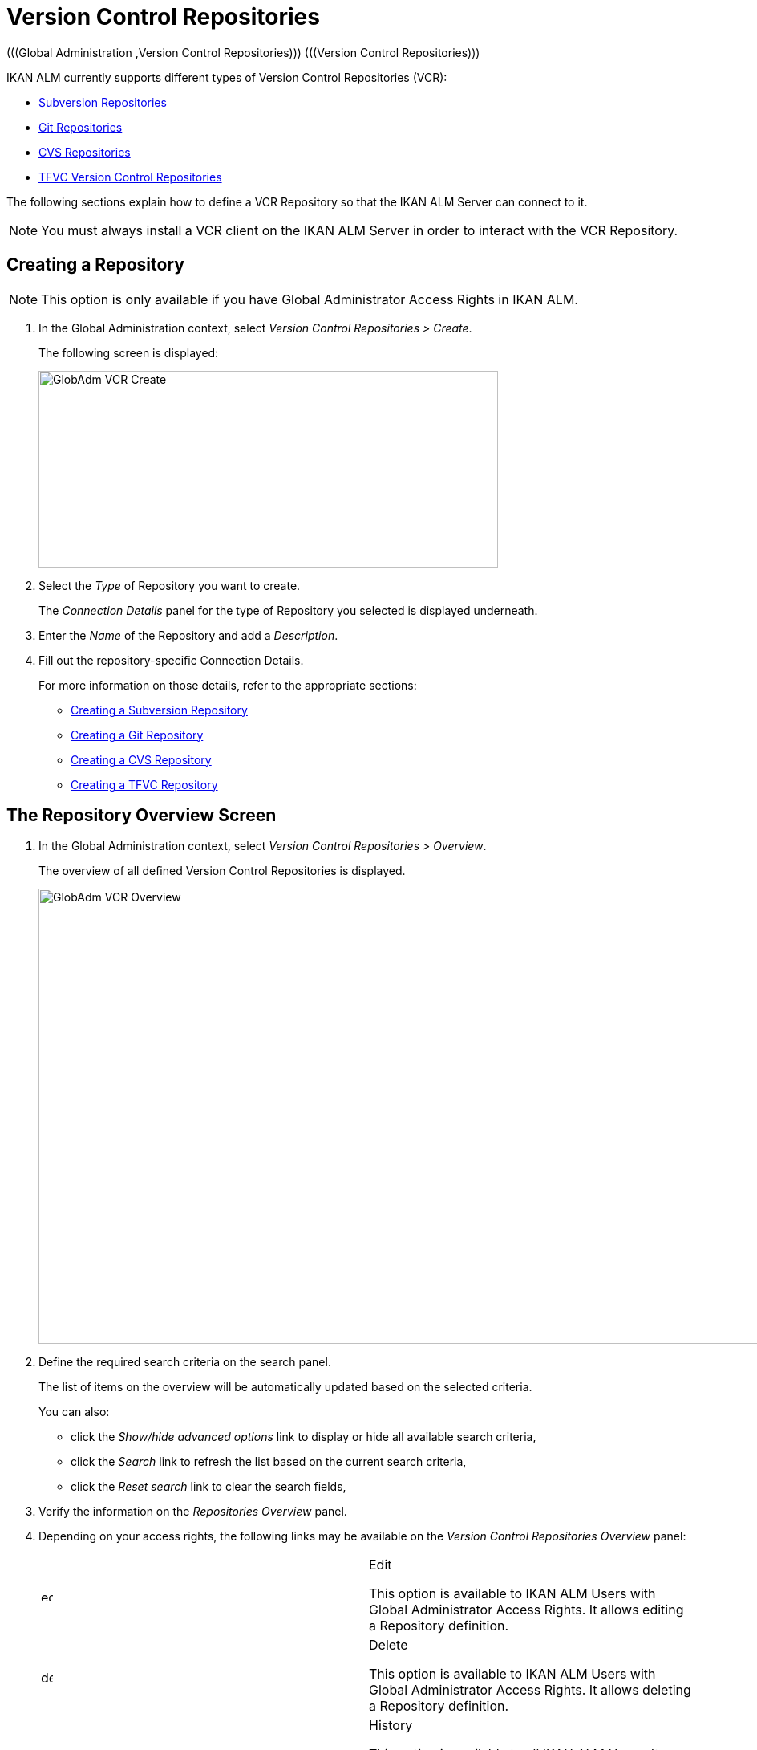 // The imagesdir attribute is only needed to display images during offline editing. Antora neglects the attribute.
:imagesdir: ../images

[[_globadm_vcr_svn]]
[[_globadm_vcr]]
= Version Control Repositories 
(((Global Administration ,Version Control Repositories)))  (((Version Control Repositories))) 

IKAN ALM currently supports different types of Version Control Repositories (VCR):

* <<GlobAdm_VCR.adoc#_globadm_vcr_svn,Subversion Repositories>>
* <<GlobAdm_VCR.adoc#_globadm_vcr_git,Git Repositories>>
* <<GlobAdm_VCR.adoc#_globadm_vcr_cvs,CVS Repositories>>
* <<GlobAdm_VCR.adoc#_globadm_vcr_tfvc,TFVC Version Control Repositories>>


The following sections explain how to define a VCR Repository so that the IKAN ALM Server can connect to it.

[NOTE]
====
You must always install a VCR client on the IKAN ALM Server in order to interact with the VCR Repository.
====

[[_globaadm_vcr_create]]
== Creating a Repository 
(((VCR ,Creating))) 

[NOTE]
====
This option is only available if you have Global Administrator Access Rights in IKAN ALM.
====


. In the Global Administration context, select__ Version Control Repositories > Create__.
+
The following screen is displayed:
+
image::GlobAdm-VCR-Create.png[,573,245] 
+
. Select the _Type_ of Repository you want to create.
+
The _Connection Details_ panel for the type of Repository you selected is displayed underneath.
. Enter the _Name_ of the Repository and add a __Description__.
. Fill out the repository-specific Connection Details. 
+
For more information on those details, refer to the appropriate sections:

* <<GlobAdm_VCR.adoc#_pcreatesvnrepository,Creating a Subversion Repository>>
* <<GlobAdm_VCR.adoc#_globadm_vcr_git_create,Creating a Git Repository>>
* <<GlobAdm_VCR.adoc#_pcreatecvsrepository,Creating a CVS Repository>>
* <<GlobAdm_VCR.adoc#_globadm_vcr_tfvc_create,Creating a TFVC Repository>>


[[_globadm_vcr_overview]]
== The Repository Overview Screen 
(((VCR ,Overview Screen))) 

. In the Global Administration context, select__ Version Control Repositories > Overview__.
+
The overview of all defined Version Control Repositories is displayed.
+
image::GlobAdm-VCR-Overview.png[,950,567] 
+
. Define the required search criteria on the search panel.
+
The list of items on the overview will be automatically updated based on the selected criteria.
+
You can also:

* click the _Show/hide advanced options_ link to display or hide all available search criteria,
* click the _Search_ link to refresh the list based on the current search criteria,
* click the _Reset search_ link to clear the search fields,
. Verify the information on the _Repositories Overview_ panel.
. Depending on your access rights, the following links may be available on the _Version Control Repositories Overview_ panel:
+

[cols="1,1", frame="topbot"]
|===

|image:icons/edit.gif[,15,15] 
|Edit

This option is available to IKAN ALM Users with Global Administrator Access Rights.
It allows editing a Repository definition.

|image:icons/delete.gif[,15,15] 
|Delete

This option is available to IKAN ALM Users with Global Administrator Access Rights.
It allows deleting a Repository definition.

|image:icons/history.gif[,15,15] 
|History

This option is available to all IKAN ALM Users.
It allows displaying the History of all create, update and delete operations performed on a Repository.
|===
+
For more information, refer to the appropriate sections:

* <<GlobAdm_VCR.adoc#_globadm_vcr_svn,Subversion Repositories>>
* <<GlobAdm_VCR.adoc#_globadm_vcr_git,Git Repositories>>
* <<GlobAdm_VCR.adoc#_globadm_vcr_cvs,CVS Repositories>>
* <<GlobAdm_VCR.adoc#_globadm_vcr_tfvc,TFVC Version Control Repositories>>


[[_globadm_vcr_svn]]
== Subversion Repositories 
(((Version Control Repositories ,Subversion))) 

Refer to the following sections for detailed information:

* <<GlobAdm_VCR.adoc#_pcreatesvnrepository,Creating a Subversion Repository>>
* <<GlobAdm_VCR.adoc#_pworkwithsvnoverview,The Subversion Repositories Overview Screen>>
* <<GlobAdm_VCR.adoc#_globadm_vcr_svn_edit,Editing a Subversion Repository>>
* <<GlobAdm_VCR.adoc#_globadm_vcr_svn_delete,Deleting a Subversion Repository>>
* <<GlobAdm_VCR.adoc#_globadm_vcr_svn_history,Viewing the Subversion Repository History>>

[[_pcreatesvnrepository]]
=== Creating a Subversion Repository 
(((Subversion ,Creating))) 

[NOTE]
====
This option is only available if you have Global Administrator Access Rights in IKAN ALM.
====
. In the Global Administration context, select__ Version Control Repositories > Create__.
. Select _Subversion_ from the drop-down list in the _Type_ field.
+
The following screen is displayed:
+
image::GlobAdm-VCR-Create-Subversion.png[,575,623] 
+
. Fill out the fields in the _Create Subversion Repository_ screen. 
+
Fields marked with a red asterisk are mandatory:
+

[cols="1,1", frame="none", options="header"]
|===
| Field
| Meaning

|Type
|Select the type of Version Control Repository you want to define.
This field is mandatory.

After you have selected the VCR type, the appropriate _Connection
Details_ panel will be displayed underneath.

|Name
|Enter the name of the new Subversion Repository definition in this field.
This field is mandatory.

|Description
|Enter a description for the new Subversion Repository in this field.
This field is optional.
|===
. Fill out the fields in the _Subversion Connection Details_ panel.
+
Fields marked with a red asterisk are mandatory:
+

[cols="1,1", frame="none", options="header"]
|===
| Field
| Meaning

|Command Path
|Enter the path to the Location where the Subversion Client command (``svn.exe`` or ``svn``) resides.
This field is mandatory.

|User ID
|Enter the User ID that IKAN ALM will use to access the Subversion Repository.
This field is optional.

|Password
|Enter the Password that IKAN ALM will use to access the Subversion Repository.
This field is optional.

The characters you enter are displayed as asterisks.

|Repeat Password
|Re-enter the Password that IKAN ALM will use to access the Subversion Repository.

|Repository URL
|Enter the URL of the machine hosting the Subversion Repository.
This field is mandatory.

For more information regarding a correct Subversion Repository URL, refer to the section <<App_Subversion.adoc#_csubversiongeneralinformation,Subversion - General Information>>.

|Tags Directory
|Enter the Tags Directory for the Subversion Repository or accept the default setting.

|Trunk Directory
|Enter the Trunk Directory for the Subversion Repository or accept the default setting.

|Repository Layout
a|Select the required Repository Layout option from the drop-down list.

The following options are available:

* Project-oriented
* Repository-oriented
* Single Project-oriented

The selection of a Repository Layout is mandatory.

For more information regarding the different Repository Layouts, refer to the section <<App_Subversion.adoc#_csubversiongeneralinformation,Subversion - General Information>>.

|Time-Out (Sec.)
|Enter the Time-Out value in seconds.
If IKAN ALM is not able to establish a connection with the Subversion Repository within the defined period, it will consider the Repository to be inaccessible.

The definition of a Time-Out value is mandatory.

|Fetch Meta Properties
|Select the _Yes_ option button to automatically retrieve the Meta Properties set on source files in the Subversion VCR during the __Retrieve code__ Phase.
These Meta Properties can be used by the Build and Deploy Scripting Tool. 

For more information regarding fetching Meta Properties, refer to the section <<App_Subversion.adoc#_csubversiongeneralinformation,Subversion - General Information>>.
|===
. Click __Test Connection__ to verify if IKAN ALM can establish a connection to the Subversion Repository. If the test is successful, the following message is displayed:
+
__Info: Could successfully establish a connection
with the Repository.__
+
If the test is not successful, the following screen is displayed:
+
image::GlobAdm-VCR-Subversion-Create-Connection-Error.png[,720,496] 
+
Correct the errors reported in the Stack Trace field and perform the test again.
. Once the test is successful, click__ Create__.
+
The newly created Subversion Repository is added to the__ Subversion
Repositories Overview__ at the bottom of the screen.


[cols="1", frame="topbot"]
|===

a|_RELATED TOPICS_

* <<GlobAdm_VCR.adoc#_globadm_vcr,Version Control Repositories>>
* <<ProjAdm_Projects.adoc#_projadmin_projectsoverview_editing,Editing Project Settings>>
* <<GlobAdm_Project.adoc#_globadm_projectcreate,Creating a Project>>

|===

[[_pworkwithsvnoverview]]
=== The Subversion Repositories Overview Screen 
(((Subversion ,Overview Screen))) 

. In the Global Administration context, select__ Version Control Repositories > Overview__.
+
The overview of all defined Version Control Repositories is displayed.
. Specify _Subversion_ in the _Type_ field on the _Search Version Control Repositories_ panel.
+
Use the other search criteria to only display the Subversion Repositories you are looking for.
+
image::GlobAdm-VCR-Overview-Subversion.png[,1316,434] 
+
If required, use the other search criteria to refine the items displayed on the overview.
+
The following options are available:

***** click the _Show/hide advanced options_ link to display or hide all available search criteria,
***** the _Search_ link to refresh the list based on the current search criteria,
***** the _Reset search_ link to clear the search fields.
. Verify the information on the _Subversion Repositories Overview_ panel. 
+
For a detailed description of the fields, refer to <<GlobAdm_VCR.adoc#_pcreatesvnrepository,Creating a Subversion Repository>>.
. Depending on your access rights, the following links may be available on the _Subversion Repositories Overview_ panel:
+

[cols="1,1", frame="topbot"]
|===

|image:icons/edit.gif[,15,15] 
|Edit

This option is available to IKAN ALM Users with Global Administrator Access Rights.
It allows editing a Subversion Repository definition.

<<GlobAdm_VCR.adoc#_globadm_vcr_svn_edit,Editing a Subversion Repository>>

|image:icons/delete.gif[,15,15] 
|Delete

This option is available to IKAN ALM Users with Global Administrator Access Rights.
It allows deleting a Subversion Repository definition.

<<GlobAdm_VCR.adoc#_globadm_vcr_svn_delete,Deleting a Subversion Repository>>

|image:icons/history.gif[,15,15] 
|History

This option is available to all IKAN ALM Users.
It allows displaying the History of all create, update and delete operations performed on a Subversion Repository.

<<GlobAdm_VCR.adoc#_globadm_vcr_svn_history,Viewing the Subversion Repository History>>
|===

[[_globadm_vcr_svn_edit]]
=== Editing a Subversion Repository 
(((Subversion ,Editing))) 

. In the Global Administration context, select__ Version Control Repositories > Overview__.
+
The overview of all defined Version Control Repositories is displayed.
+
Use the search criteria on the _Search Version
Control Repository_ panel to only display the Subversion Repositories you are looking for.
. Click the image:icons/edit.gif[,15,15] _Edit_ link to change the selected Subversion Repository.
+
The following screen is displayed:
+
image::GlobAdm-VCR-Subversion-Edit.png[,550,538] 
+
. Edit the fields as required.
+
For a description of the fields, refer to <<GlobAdm_VCR.adoc#_pcreatesvnrepository,Creating a Subversion Repository>>.
+

[NOTE]
====
Click _Test Connection_ to verify if IKAN ALM can establish a connection to the Subversion Repository. 

The _Connected Projects_ panel displays the Projects the Repository is linked to. 
====
. Click __Save__ to save your changes.
+
You can also click:

* _Refresh_ to retrieve the settings from the database.
* _Back_ to return to the previous screen without saving the changes

[[_globadm_vcr_svn_delete]]
=== Deleting a Subversion Repository 
(((Subversion ,Deleting))) 

. In the Global Administration context, select__ Version Control Repositories > Overview__.
+
The overview of all defined Version Control Repositories is displayed.
+
Use the search criteria on the _Search Version
Control Repository_ panel to only display the Subversion Repositories you are looking for.
. Click the image:icons/delete.gif[,15,15] _Delete_ link to delete the selected Subversion Repository.
+
If the Subversion Repository is not connected to any Project, the following screen is displayed:
+
image::GlobAdm-VCR-Subversion-Delete.png[,456,359] 
+
. Click _Delete_ to confirm the deletion.
+
You can also click __Back __to return to the previous screen without deleting the entry.
+
__Note:__ If the Subversion Repository is connected to one or more Projects, the following screen is displayed:
+
image::GlobAdm-VCR-Subversion-Delete-Error.png[,681,678] 
+
Before deleting the VCR, you must connect the reported Projects to another VCR.

[[_globadm_vcr_svn_history]]
=== Viewing the Subversion Repository History 
(((Subversion ,History))) 

. In the Global Administration context, select__ Version Control Repositories > Overview__.
+
The overview of all defined Version Control Repositories is displayed.
+
Use the search criteria on the _Search Version
Control Repository_ panel to only display the Subversion Repositories you are looking for.
. Click the image:icons/history.gif[,15,15] _History_ link to display the__ Subversion Repository History View__.
+
For more detailed information concerning this __History
View__, refer to the section <<App_HistoryEventLogging.adoc#_historyeventlogging,History and Event Logging>>.
. Click __Back __to return to the __Subversion Repositories Overview__ screen.


[[_globadm_vcr_git]]
== Git Repositories 
(((Version Control Repositories ,Git))) 

Refer to the following sections for detailed information:

* <<GlobAdm_VCR.adoc#_globadm_vcr_git_create,Creating a Git Repository>>
* <<GlobAdm_VCR.adoc#_globadm_vcr_git_overview,The Git Repositories Overview Screen>>
* <<GlobAdm_VCR.adoc#_globadm_vcr_git_edit,Editing a Git Repository>>
* <<GlobAdm_VCR.adoc#_globadm_vcr_git_delete,Deleting a Git Repository>>
* <<GlobAdm_VCR.adoc#_globadm_vcr_git_history,Viewing the Git Repository History>>

[[_globadm_vcr_git_create]]
=== Creating a Git Repository 
(((Git ,Creating))) 

[NOTE]
====
This option is only available if you have Global Administrator Access Rights in IKAN ALM.
Before you can create the Git Version Control Repository in IKAN ALM, you must install a Git Client on the IKAN ALM Server.
====

. In the Global Administration context, select__ Version Control Repositories > Create__.
. Select _Git_ from the drop-down list in the _Type_ field.
+
The following screen is displayed:
+
image::GlobAdm-VCR-Create-Git.png[,627,549] 
+
. Fill out the fields in the _Create Git Repository_ screen. Fields marked with a red asterisk are mandatory:
+

[cols="1,1", frame="none", options="header"]
|===
| Field
| Meaning

|Type
|
Select the type of Version Control Repository you want to define.
This field is mandatory.

After you have selected the VCR type, the appropriate _Connection
Details_ panel will be displayed underneath.

|Name
|Enter the name of the new Git Repository definition in this field.
This field is mandatory.

|Description
|Enter a description for the new Git Repository in this field.
This field is optional.
|===

. Fill out the fields in the _Git Connection details_ panel. Fields marked with a red asterisk are mandatory:
+

[cols="1,1", frame="none", options="header"]
|===
| Field
| Meaning

|Command Path
|Enter the path to the Location where the Git Client command (git or git.exe) resides.
This field is mandatory.

|Cache Location
|Enter the path to the Cache location for this Git Repository.
This directory on the IKAN ALM Server is used to clone and cache the Git repository for the IKAN ALM Server and Web Application in order to speed up the Repository processes.
Make sure that the access rights on this location are correctly configured for the Git process.

A sample location might be ALM_HOME/system/gitcache, e.g., ``c:/ALM/system/gitcache``.
It`'s possible to share the Cache Location among different Git Repositories.

|Repository URL
a|Enter the URL of the Git Repository.
This field is mandatory.

Valid URLs are of the following format:

* /path/to/repo.git
* \file:///path/to/repo.git 
* ssh://[user @]host.xz[:port]/path/to/repo.git
* [user@]host.xz:path/to/repo.git
* git://host.xz[:port]/path/to/repo.git
* http[s]://host.xz[:port]/path/to/repo.git

_Warning:_ If you provide a user and, optionally, also a password in the dedicated input fields below, do not add them to the Repository (Push) URL, since IKAN ALM will insert those values in the final (Push) URL before executing any Repository command.

|Repository Push URL
|In case you want to use different protocols for Git read and push actions, you can specify a different URL (usually a protocol that demands authentication, ssh://, https:// or scp style URL) in this field for the push actions.

Refer to the description of the _Repository URL_ for valid URL formats.

This field is optional.

|Default Branch Name
|The default branch name of the Git repository. The field is prefilled with value _main_.

|User ID
|Enter the User ID that IKAN ALM will use to access the Git Repository.
This field is optional.

IKAN ALM will insert the value of the User ID in the final (Push) URL before executing any Repository command.

|Password
|Enter the Password that IKAN ALM will use to access the Git Repository.
This field is optional.

The characters you enter are displayed as asterisks.
IKAN ALM will insert the value of the Password in the final (Push) URL before executing any Repository commands.
This is only the case for http(s) URLs.
SSH and scp URLs need to function without providing a password.

|Repeat Password
|Re-enter the Password that IKAN ALM will use to access the Git Repository.

|Time-Out (Sec.)
|Enter the Time-Out value in seconds.
If IKAN ALM is not able to establish a connection with the Git Repository within the defined period, it will consider the Repository to be inaccessible.

The definition of a Time-Out value is mandatory.
|Omit Blobs When Cloning
|Select the Yes option to clone this Git repository with the _--filter=blob:none_ option active. Enabling this option can greatly speed up the Retrieve Code Phase. Consult the Git documentation for more information on this option.
|===
. Click __Test Connection__ to verify if IKAN ALM can establish a connection to the Git Repository. If the test is successful, the following message is displayed:
+
__Info: Could successfully establish a connection
with the Repository.__
+
If the test is not successful, the following screen is displayed:
+
image::GlobAdm-VCR-Git-Create-Connection-Error.png[,722,499] 
+
Correct the errors reported in the Stack Trace field and perform the test again.
. Once the test is successful, click__ Create__.
+
The newly created Git Repository is added to the__ Git
Repositories Overview__ at the bottom of the screen.


[cols="1", frame="topbot"]
|===

a|_RELATED TOPICS_

* <<GlobAdm_VCR.adoc#_globadm_vcr,Version Control Repositories>>
* <<ProjAdm_Projects.adoc#_projadmin_projectsoverview_editing,Editing Project Settings>>
* <<GlobAdm_Project.adoc#_globadm_projectcreate,Creating a Project>>

|===

[[_globadm_vcr_git_overview]]
=== The Git Repositories Overview Screen 
(((Git ,Overview Screen))) 

. In the Global Administration context, select__ Version Control Repositories > Overview__.
+
The overview of all defined Version Control Repositories is displayed.
. Specify _Git_ in the _Type_ field on the _Search Version Control Repositories_ panel.
+
Use the other search criteria to only display the Git Repositories you are looking for.
+
image::GlobAdm-VCR-Overview-Git.png[,1317,334] 
+
If required, use the other search criteria to refine the items displayed on the overview.
+
The following options are available:

* click the _Show/hide advanced options_ link to display or hide all available search criteria,
* the _Search_ link to refresh the list based on the current search criteria,
* the _Reset search_ link to clear the search fields.
. Verify the information on the _Git Repositories Overview_ panel.
+
For a detailed description of the fields, refer to <<GlobAdm_VCR.adoc#_pcreatesvnrepository,Creating a Subversion Repository>>.
. Depending on your access rights, the following links may be available on the _Git Repositories Overview_ panel:
+

[cols="1,1", frame="topbot"]
|===

|image:icons/edit.gif[,15,15] 
|Edit

This option is available to IKAN ALM Users with Global Administrator Access Rights.
It allows editing a Git Repository definition.

<<GlobAdm_VCR.adoc#_globadm_vcr_git_edit,Editing a Git Repository>>

|image:icons/delete.gif[,15,15] 
|Delete

This option is available to IKAN ALM Users with Global Administrator Access Rights.
It allows deleting a Git Repository definition.

<<GlobAdm_VCR.adoc#_globadm_vcr_git_delete,Deleting a Git Repository>>

|image:icons/history.gif[,15,15] 
|History

This option is available to all IKAN ALM Users.
It allows displaying the History of all create, update and delete operations performed on a Git Repository.

<<GlobAdm_VCR.adoc#_globadm_vcr_git_history,Viewing the Git Repository History>>
|===

[[_globadm_vcr_git_edit]]
=== Editing a Git Repository 
(((Git ,Editing))) 

. In the Global Administration context, select __Version Control Repositories > Overview__ on the Submenu.
+
The overview of all defined Version Control Repositories is displayed.
+
Use the search criteria on the _Search
Version Control Repository_ panel to only display the Git Repositories you are looking for.
. Click the image:icons/edit.gif[,15,15] _Edit_ link to change the selected Git Repository.
+
The following screen is displayed:
+
image::GlobAdm-VCR-Git-Edit.png[,597,628] 
+
. Edit the fields as required.
+
For a description of the fields, refer to <<GlobAdm_VCR.adoc#_globadm_vcr_git_create,Creating a Git Repository>>.
+

[NOTE]
====
Click _Test Connection_ to verify if IKAN ALM can establish a connection to the Git Repository. 

The _Connected Projects_ panel displays the Projects the Repository is linked to. 
====
. Click __Save__ to save your changes.
+
You can also click:

* _Refresh_ to retrieve the settings from the database.
* _Back_ to return to the previous screen without saving the changes

[[_globadm_vcr_git_delete]]
=== Deleting a Git Repository 
(((Git ,Deleting))) 

. In the Global Administration context, select__ Version Control Repositories > Overview__.
+
The overview of all defined Version Control Repositories is displayed.
+
Use the search criteria on the _Search Version
Control Repository_ panel to only display the Git Repositories you are looking for.
. Click the image:icons/delete.gif[,15,15] _Delete_ link to delete the selected Git Repository.
+
If the Git Repository is not connected to any Project, the following screen is displayed: 
+
image::GlobAdm-VCR-Git-Delete.png[,489,343] 
+
. Click _Delete_ to confirm the deletion.
+
You can also click __Back __to return to the previous screen without deleting the entry.
+
__Note:__ If the Git Repository is connected to one or more Projects, the following screen is displayed: 
+
image::GlobAdm-VCR-Git-Delete-Error.png[,597,490] 
+
Before deleting the VCR, you must connect the reported Projects to another VCR.

[[_globadm_vcr_git_history]]
=== Viewing the Git Repository History 
(((Git ,History))) 

. In the Global Administration context, select__ Version Control Repositories > Overview__.
+
The overview of all defined Version Control Repositories is displayed.
+
Use the search criteria on the _Search Version
Control Repository_ panel to only display the Git Repositories you are looking for.
. Click the image:icons/history.gif[,15,15] _History_ link to display the__ Git Repository History View__.
+
For more detailed information concerning this __History
View__, refer to the section <<App_HistoryEventLogging.adoc#_historyeventlogging,History and Event Logging>>.
. Click __Back __to return to the __Git Repositories Overview__ screen.


[[_globadm_vcr_cvs]]
== CVS Repositories 
(((CVS)))  ((( Version Control Repositories ,CVS))) 

Refer to the following sections for detailed information:

* <<GlobAdm_VCR.adoc#_pcreatecvsrepository,Creating a CVS Repository>>
* <<GlobAdm_VCR.adoc#_pworkwithcvsoverview,The CVS Repositories Overview Screen>>
* <<GlobAdm_VCR.adoc#_globadm_vcr_cvs_edit,Editing a CVS Repository>>
* <<GlobAdm_VCR.adoc#_globadm_vcr_cvs_delete,Deleting a CVS Repository>>
* <<GlobAdm_VCR.adoc#_globadm_vcr_cvs_history,Viewing the CVS Repository History>>

[[_pcreatecvsrepository]]
=== Creating a CVS Repository 
(((CVS ,Creating))) 

[NOTE]
====
This option is only available if you have Global Administrator Access Rights in IKAN ALM.

Before you can create the CVS Version Control Repository in IKAN ALM, you must install a CVS Client on the IKAN ALM Server.
====

. In the Global Administration context, select__ Version Control Repositories > Create__.
. Select _CVS_ from the drop-down list in the _Type_ field.
+
The following screen is displayed:
+
image::GlobAdm-VCR-Create-CVS.png[,575,598] 
+
. Fill out the fields in the _Create CVS Repository_ screen. 
+
Fields marked with a red asterisk are mandatory:
+

[cols="1,1", frame="none", options="header"]
|===
| Field
| Meaning

|Type
|Select the type of Version Control Repository you want to define.
This field is mandatory.

After you have selected the VCR type, the appropriate _Connection
Details_ panel will be displayed underneath.

|Name
|Enter the name of the new CVS Repository definition in this field.
This field is mandatory.

|Description
|Enter a description for the new CVS Repository in this field.
This field is optional.
|===

. Fill out the fields in the _CVS Connection details_ panel.
+
Fields marked with a red asterisk are mandatory:
+

[cols="1,1", frame="topbot", options="header"]
|===
| Field
| Meaning

|Command Path
|Enter the path to the Location where the CVS Client command (``cvs.exe`` or ``cvs``) resides on the IKAN ALM Server.

|Protocol
a|Select the Protocol from the drop-down list.
This is the Protocol that will be used to connect to the CVS Repository.

The following Protocols are available:

* local
* pserver
* rhosts
* ntserver
* gserver
* sspi
* server
* ssh
* ext


|User ID
|Enter the User ID that IKAN ALM will use to access the CVS Repository.

|Password
|Enter the Password that IKAN ALM will use to access the CVS Repository.

The characters you enter are displayed as asterisks.

|Repeat Password
|Re-enter the Password that IKAN ALM will use to access the CVS Repository.

|Host
|Enter the Machine name hosting the CVS Repository.
This field is mandatory, except if the _local_ protocol is used.

|Port
|Enter the Port number used to access the CVS Repository.
This field may remain empty if the _local_ Protocol is used, or if the default port number 2401 is used.

|Root Path
|Enter the repository CVS ROOT used to log in to CVS.
This is the location containing the CVSROOT directory.
For instance, if CVSROOT is located under __E:/cvs/repository/CVSROOT__, the Root Path is__ E:/cvs/repository__.

This field is mandatory.

|Time-Out (Sec.)
|Enter the Time-Out value in seconds.
If IKAN ALM is not able to establish a connection with the CVS Repository within the defined period, it will consider the Repository to be inaccessible.

The definition of a Time-Out value is mandatory.
|===

. Click __Test Connection__ to verify if IKAN ALM can establish a connection to the CVS Repository. If the test is successful, the following message is displayed:
+
__Info: Could successfully establish a connection
with the Repository.__
+
If the test is not successful, the following screen is displayed: 
+
image::GlobAdm-VCR-CVS-Create-Connection-Error.png[,721,497] 
+
Correct the errors reported in the Stack Trace field and perform the test again.
. Once the test is successful, click __Create__.
+
The newly created CVS Repository is added to the _CVS
Repositories Overview_ at the bottom of the screen.


[cols="1", frame="topbot"]
|===

a|_RELATED TOPICS_

* <<GlobAdm_VCR.adoc#_globadm_vcr,Version Control Repositories>>
* <<ProjAdm_Projects.adoc#_projadmin_projectsoverview_editing,Editing Project Settings>>
* <<GlobAdm_Project.adoc#_globadm_projectcreate,Creating a Project>>

|===

[[_pworkwithcvsoverview]]
=== The CVS Repositories Overview Screen 
(((CVS ,Overview Screen))) 

. In the Global Administration context, select__ Version Control Repositories > Overview__.
+
The overview of all defined Version Control Repositories is displayed.
. Specify _CVS_ in the _Type_ field on the _Search Version Control Repositories_ panel.
+
Use the other search criteria to only display the CVS Repositories you are looking for.
+
image::GlobAdm-VCR-Overview-CVS.png[,1058,304] 
+
If required, use the other search criteria to refine the items displayed on the overview.
+
The following options are available:

* click the _Show/hide advanced options_ link to display or hide all available search criteria,
* the _Search_ link to refresh the list based on the current search criteria,
* the _Reset search_ link to clear the search fields.
. Verify the information on the __CVS Repositories Overview__ panel.
+
For a detailed description of the fields, refer to <<GlobAdm_VCR.adoc#_pcreatecvsrepository,Creating a CVS Repository>>.
. Depending on your access rights, the following links may be available on the _CVS Repositories Overview_ panel:
+

[cols="1,1", frame="topbot"]
|===

|image:icons/edit.gif[,15,15] 
|Edit

This option is available to IKAN ALM Users with Global Administrator Access Rights.
It allows editing a CVS Repository definition.

<<GlobAdm_VCR.adoc#_globadm_vcr_cvs_edit,Editing a CVS Repository>>

|image:icons/delete.gif[,15,15] 
|Delete

This option is available to IKAN ALM Users with Global Administrator Access Rights.
It allows deleting a CVS Repository definition.

<<GlobAdm_VCR.adoc#_globadm_vcr_cvs_delete,Deleting a CVS Repository>>

|image:icons/history.gif[,15,15] 
|History

This option is available to all IKAN ALM Users.
It allows displaying the History of all create, update and delete operations performed on a CVS Repository.

<<GlobAdm_VCR.adoc#_globadm_vcr_cvs_history,Viewing the CVS Repository History>>
|===

[[_globadm_vcr_cvs_edit]]
=== Editing a CVS Repository  
(((CVS ,Editing))) 

. In the Global Administration context, select__ Version Control Repositories > Overview__.
+
The overview of all defined Version Control Repositories is displayed.
+
Use the search criteria on the _Search Version
Control Repository_ panel to only display the CVS Repositories you are looking for.
. Click the image:icons/edit.gif[,15,15] _Edit_ link to change the selected CVS Repository.
+
The following screen is displayed:
+
image::GlobAdm-VCR-CVS-Edit.png[,516,646] 
+
. Edit the fields as required.
+
For a description of the fields, refer to <<GlobAdm_VCR.adoc#_pcreatecvsrepository,Creating a CVS Repository>>.
+

[NOTE]
====
Click _Test Connection_ to verify if IKAN ALM can establish a connection to the CVS Repository. 

The _Connected Projects_ panel displays the Projects the Repository is linked to. 
====
. Click __Save__ to save your changes.
+
You can also click:

* _Refresh_ to retrieve the settings from the database.
* _Back_ to return to the previous screen without saving the changes

[[_globadm_vcr_cvs_delete]]
=== Deleting a CVS Repository  
(((CVS ,Deleting))) 

. In the Global Administration context, select__ Version Control Repositories > Overview__.
+
The overview of all defined Version Control Repositories is displayed.
+
Use the search criteria on the _Search Version
Control Repository_ panel to only display the CVS Repositories you are looking for.
+
. Click the image:icons/delete.gif[,15,15] _Delete_ link to delete the selected CVS Repository.
+
If the CVS Repository is not connected to any Project, the following screen is displayed:
+
image::GlobAdm-VCR-CVS-Delete.png[,419,337] 
+
. Click __Delete__ to confirm the deletion.
+
You can also click __Back __to return to the previous screen without deleting the entry.
+
__Note: __If the CVS Repository is connected to one or more Projects, the following screen is displayed:
+
image::GlobAdm-VCR-CVS-Delete-Error.png[,471,486] 
+
Before deleting the VCR, you must connect the reported Projects to another VCR.

[[_globadm_vcr_cvs_history]]
=== Viewing the CVS Repository History 
(((CVS ,History))) 

. In the Global Administration context, select__ Version Control Repositories > Overview__.
+
The overview of all defined Version Control Repositories is displayed.
+
Use the search criteria on the _Search Version
Control Repository_ panel to only display the CVS Repositories you are looking for.
. Click the image:icons/history.gif[,15,15] _History_ link to display the__ CVS Repository History View__.
+
For more detailed information concerning this __History
View__, refer to the section <<App_HistoryEventLogging.adoc#_historyeventlogging,History and Event Logging>>.
. Click __Back __to return to the __CVS Repositories Overview__ screen.


[[_globadm_vcr_tfvc]]
== TFVC Version Control Repositories 
(((Version Control Repositories ,TFVC))) 

Refer to the following sections for detailed information:

* <<GlobAdm_VCR.adoc#_globadm_vcr_tfvc_create,Creating a TFVC Repository>>
* <<GlobAdm_VCR.adoc#_globadm_vcr_tfvc_overview,The TFVC Repositories Overview Screen>>
* <<GlobAdm_VCR.adoc#_globadm_vcr_tfvc_edit,Editing a TFVC Repository>>
* <<GlobAdm_VCR.adoc#_globadm_vcr_tfvc_delete,Deleting a TFVC Repository>>
* <<GlobAdm_VCR.adoc#_globadm_vcr_tfvc_history,Viewing the TFVC Repository History>>

[[_globadm_vcr_tfvc_create]]
=== Creating a TFVC Repository 
(((Git ,Creating))) 

[NOTE]
====
This option is only available if you have Global Administrator Access Rights in IKAN ALM.
Before you can create the TFVC Version Control Repository in IKAN ALM, you must install a TFVC Client   (Team Explorer for MS Visual Studio or Team Explorer Everywhere for Team Foundation Server) on the IKAN ALM Server.
====
. In the Global Administration context, select__ Version Control Repositories > Create__.
. Select _TFVC_ from the drop-down list in the _Type_ field.
+
The following screen is displayed:
+
image::GlobAdm-VCR-TFVC-Create.png[,573,536] 
+
. Fill out the fields in the _Create TFVC Repository_ screen. Fields marked with a red asterisk are mandatory:
+

[cols="1,1", frame="none", options="header"]
|===
| Field
| Meaning

|Type
|Select the type of Version Control Repository you want to define.
This field is mandatory.

After you have selected the VCR type, the appropriate _Connection
Details_ panel will be displayed underneath.

|Name
|Enter the name of the new TFVC Repository definition in this field.
This field is mandatory.

|Description
|Enter a description for the new TFVC Repository in this field.
This field is optional.
|===

. Fill out the fields in the _TFVC Connection details_ panel. Fields marked with a red asterisk are mandatory:
+

[cols="1,1", frame="none", options="header"]
|===
| Field
| Meaning

|Executable
|Enter the location of the Team Foundation executable.
This may be the _tf.cmd_ from the TEE client, or the _tf.exe_ from the TFVC command line client.

This field is mandatory.

|Team Project Collection URL
a|Provide the URL to your Team Project Collection, in the following format: ``http[s]://ServerName[:port]/path/to/collection``.

Some sample URLs for connecting to an on premises installation and a Visual Studio Online:

* \http://ikan_tfs:8080/tfs/DefaultCollection
* \https://ikan.visualstudio.com/DefaultCollection

This field is mandatory.

|User ID
|Enter the User ID that IKAN ALM will use to access the TFVC Repository.

This field is optional.

|Password
|Enter the Password that IKAN ALM will use to access the TFVC Repository.
This field is optional.

The characters you enter are displayed as asterisks.

|Repeat Password
|Re-enter the Password that IKAN ALM will use to access the TFVC Repository.

|Time-Out (Sec.)
|Enter the Time-Out value in seconds.
If IKAN ALM is not able to establish a connection with the TFVC Repository within the defined period, it will consider the Repository to be inaccessible.

The definition of a Time-Out value is mandatory.
|===

. Click __Test Connection__ to verify if IKAN ALM can establish a connection to the TFVC Repository. If the test is successful, the following message is displayed:
+
__Info: Could successfully establish a connection
with the Repository.__
+
If the test is not successful, the following screen is displayed:
+
image::GlobAdm-VCR-TFVC-Create-Connection-Error.png[,720,497] 
+
Correct the errors reported in the Stack Trace field and perform the test again.
. Once the test is successful, click__ Create__.
+
The newly created TFVC Repository is added to the__ TFVC
Repositories Overview__ at the bottom of the screen.


[cols="1", frame="topbot"]
|===

a|_RELATED TOPICS_

* <<GlobAdm_VCR.adoc#_globadm_vcr,Version Control Repositories>>
* <<ProjAdm_Projects.adoc#_projadmin_projectsoverview_editing,Editing Project Settings>>
* <<GlobAdm_Project.adoc#_globadm_projectcreate,Creating a Project>>

|===

[[_globadm_vcr_tfvc_overview]]
=== The TFVC Repositories Overview Screen 
(((Git ,Overview Screen))) 

. In the Global Administration context, select__ Version Control Repositories > Overview__.
+
The overview of all defined Version Control Repositories is displayed.
. Specify _TFVC_ in the _Type_ field on the _Search Version Control Repositories_ panel.
+
Use the other search criteria to only display the TFVC Repositories you are looking for.
+
image::GlobAdm-VCR-Overview-TFVC.png[,1039,348] 
+
If required, use the other search criteria to refine the items displayed on the overview.
+
The following options are available:

* click the _Show/hide advanced options_ link to display or hide all available search criteria,
* the _Search_ link to refresh the list based on the current search criteria,
* the _Reset search_ link to clear the search fields.
. Verify the information on the _TFVC Repositories Overview_ panel.
+
For a detailed description of the fields, refer to <<GlobAdm_VCR.adoc#_globadm_vcr_tfvc_create,Creating a TFVC Repository>>.
. Depending on your access rights, the following links may be available on the _TFVC Repositories Overview_ panel:
+

[cols="1,1", frame="topbot"]
|===

|image:icons/edit.gif[,15,15] 
|Edit

This option is available to IKAN ALM Users with Global Administrator Access Rights.
It allows editing a TFVC Repository definition.

<<GlobAdm_VCR.adoc#_globadm_vcr_tfvc_edit,Editing a TFVC Repository>>

|image:icons/delete.gif[,15,15] 
|Delete

This option is available to IKAN ALM Users with Global Administrator Access Rights.
It allows deleting a TFVC Repository definition.

<<GlobAdm_VCR.adoc#_globadm_vcr_tfvc_delete,Deleting a TFVC Repository>>

|image:icons/history.gif[,15,15] 
|History

This option is available to all IKAN ALM Users.
It allows displaying the History of all create, update and delete operations performed on a TFVC Repository.

<<GlobAdm_VCR.adoc#_globadm_vcr_tfvc_history,Viewing the TFVC Repository History>>
|===

[[_globadm_vcr_tfvc_edit]]
=== Editing a TFVC Repository 
(((Git ,Editing))) 

. In the Global Administration context, select__ Version Control Repositories > Overview__.
+
The overview of all defined Version Control Repositories is displayed.
+
Use the search criteria on the _Search Version
Control Repository_ panel to only display the TFVC Repositories you are looking for.
. Click the image:icons/edit.gif[,15,15] _Edit_ link to change the selected TFVC Repository.
+
The following screen is displayed:
+
image::GlobAdm-VCR-TFVC-Edit.png[,636,572] 
+
. Edit the fields as required.
+
For a description of the fields, refer to <<GlobAdm_VCR.adoc#_globadm_vcr_tfvc_create,Creating a TFVC Repository>>.
+

[NOTE]
====
Click _Test Connection_ to verify if IKAN ALM can establish a connection to the TFVC Repository. 

The _Connected Projects_ panel displays the Projects the Repository is linked to. 
====
. Click __Save__ to save your changes.
+
You can also click:

* _Refresh_ to retrieve the settings from the database.
* _Back_ to return to the previous screen without saving the changes

[[_globadm_vcr_tfvc_delete]]
=== Deleting a TFVC Repository 
(((Git ,Deleting))) 

. In the Global Administration context, select__ Version Control Repositories > Overview__.
+
The overview of all defined Version Control Repositories is displayed.
+
Use the search criteria on the _Search Version
Control Repository_ panel to only display the TFVC Repositories you are looking for.
. Click the image:icons/delete.gif[,15,15] _Delete_ link to delete the selected TFVC Repository.
+
If the TFVC Repository is not connected to any Project, the following screen is displayed:
+
image::GlobAdm-VCR-TFVC-Delete.png[,533,265] 
+
. Click _Delete_ to confirm the deletion.
+
You can also click __Back __to return to the previous screen without deleting the entry.
+
__Note:__ If the TFVC Repository is connected to one or more Projects, the following screen is displayed:
+
image::GlobAdm-VCR-TFVC-Delete-Error.png[,634,412] 
+
Before deleting the VCR, you must connect the reported Projects to another VCR.

[[_globadm_vcr_tfvc_history]]
=== Viewing the TFVC Repository History 
(((Git ,History))) 

. In the Global Administration context, select__ Version Control Repositories > Overview__.
+
The overview of all defined Version Control Repositories is displayed.
+
Use the search criteria on the _Search Version
Control Repository_ panel to only display the TFVC Repositories you are looking for.
. Click the image:icons/history.gif[,15,15] _History_ link to display the__ TFVC Repository History View__.
+
For more detailed information concerning this __History
View__, refer to the section <<App_HistoryEventLogging.adoc#_historyeventlogging,History and Event Logging>>.
. Click __Back __to return to the __TFVC Repositories Overview__ screen.
